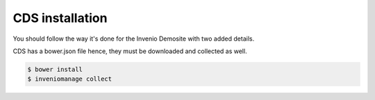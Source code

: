 ==============================
CDS installation
==============================

You should follow the way it's done for the Invenio Demosite with two added
details.

CDS has a bower.json file hence, they must be downloaded and collected as well.

.. code-block:: console

    $ bower install
    $ inveniomanage collect
